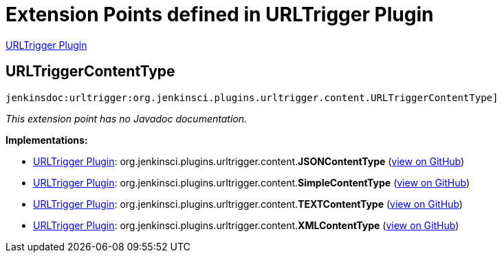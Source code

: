 = Extension Points defined in URLTrigger Plugin

https://plugins.jenkins.io/urltrigger[URLTrigger Plugin]

== URLTriggerContentType
`jenkinsdoc:urltrigger:org.jenkinsci.plugins.urltrigger.content.URLTriggerContentType]`

_This extension point has no Javadoc documentation._

**Implementations:**

* https://plugins.jenkins.io/urltrigger[URLTrigger Plugin]: org.+++<wbr/>+++jenkinsci.+++<wbr/>+++plugins.+++<wbr/>+++urltrigger.+++<wbr/>+++content.+++<wbr/>+++**JSONContentType** (link:https://github.com/jenkinsci/urltrigger-plugin/search?q=JSONContentType&type=Code[view on GitHub])
* https://plugins.jenkins.io/urltrigger[URLTrigger Plugin]: org.+++<wbr/>+++jenkinsci.+++<wbr/>+++plugins.+++<wbr/>+++urltrigger.+++<wbr/>+++content.+++<wbr/>+++**SimpleContentType** (link:https://github.com/jenkinsci/urltrigger-plugin/search?q=SimpleContentType&type=Code[view on GitHub])
* https://plugins.jenkins.io/urltrigger[URLTrigger Plugin]: org.+++<wbr/>+++jenkinsci.+++<wbr/>+++plugins.+++<wbr/>+++urltrigger.+++<wbr/>+++content.+++<wbr/>+++**TEXTContentType** (link:https://github.com/jenkinsci/urltrigger-plugin/search?q=TEXTContentType&type=Code[view on GitHub])
* https://plugins.jenkins.io/urltrigger[URLTrigger Plugin]: org.+++<wbr/>+++jenkinsci.+++<wbr/>+++plugins.+++<wbr/>+++urltrigger.+++<wbr/>+++content.+++<wbr/>+++**XMLContentType** (link:https://github.com/jenkinsci/urltrigger-plugin/search?q=XMLContentType&type=Code[view on GitHub])

